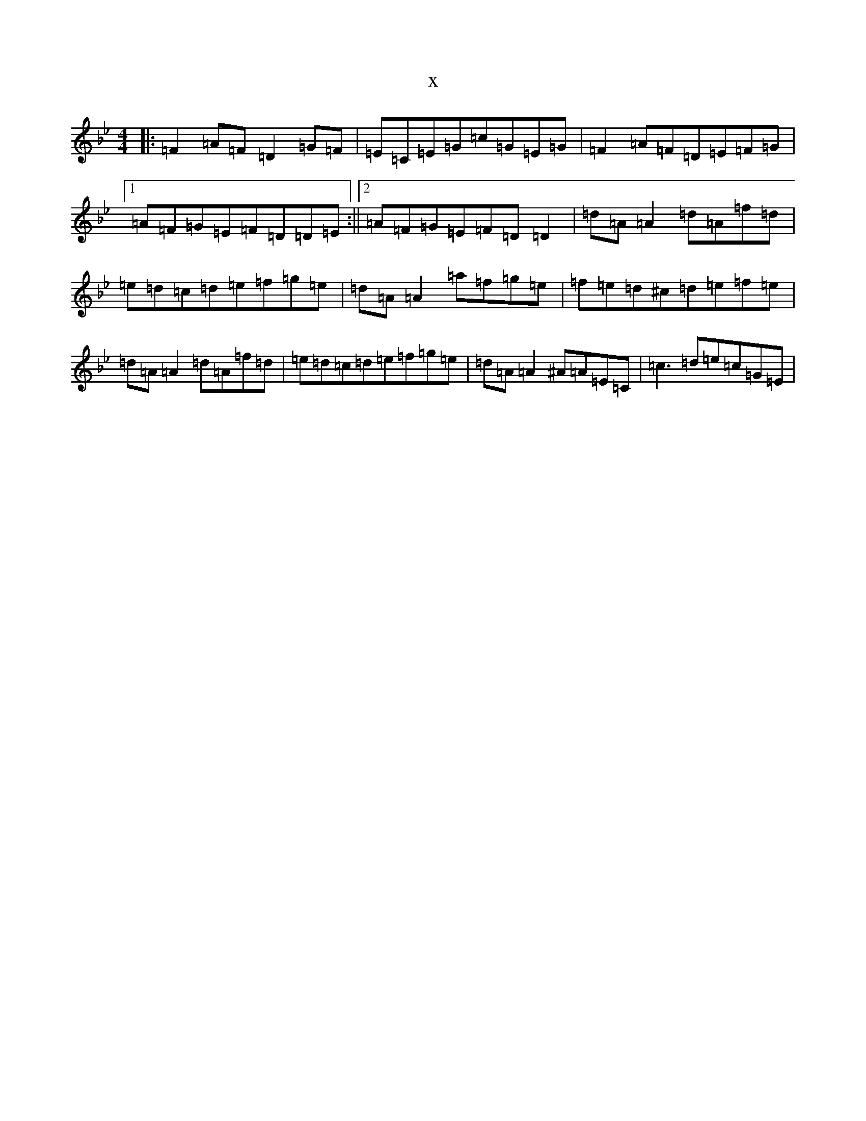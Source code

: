 X:1214
T:x
L:1/8
M:4/4
K: C Dorian
|:=F2=A=F=D2=G=F|=E=C=E=G=c=G=E=G|=F2=A=F=D=E=F=G|1=A=F=G=E=F=D=D=E:||2=A=F=G=E=F=D=D2|=d=A=A2=d=A=f=d|=e=d=c=d=e=f=g=e|=d=A=A2=a=f=g=e|=f=e=d^c=d=e=f=e|=d=A=A2=d=A=f=d|=e=d=c=d=e=f=g=e|=d=A=A2^A=A=E=C|=c3=d=e=c=G=E|